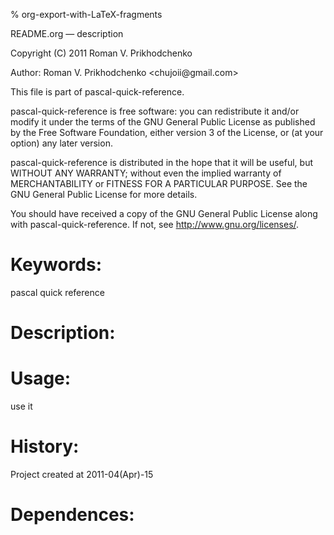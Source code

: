 #+OPTIONS: LaTeX:t          Do the right thing automatically (MathJax)
#+OPTIONS: LaTeX:dvipng     Force using dvipng images
#+OPTIONS: LaTeX:nil        Do not process LaTeX fragments at all
#+OPTIONS: LaTeX:verbatim   Verbatim export, for jsMath or so
#+ATTR_HTML: width="10in"

% org-export-with-LaTeX-fragments



README.org --- description



Copyright (C) 2011 Roman V. Prikhodchenko



Author: Roman V. Prikhodchenko <chujoii@gmail.com>



  This file is part of pascal-quick-reference.

  pascal-quick-reference is free software: you can redistribute it and/or modify
  it under the terms of the GNU General Public License as published by
  the Free Software Foundation, either version 3 of the License, or
  (at your option) any later version.

  pascal-quick-reference is distributed in the hope that it will be useful,
  but WITHOUT ANY WARRANTY; without even the implied warranty of
  MERCHANTABILITY or FITNESS FOR A PARTICULAR PURPOSE.  See the
  GNU General Public License for more details.

  You should have received a copy of the GNU General Public License
  along with pascal-quick-reference.  If not, see <http://www.gnu.org/licenses/>.



* Keywords:
  pascal quick reference



* Description:
  

* Usage:
  use it



* History:
  Project created at 2011-04(Apr)-15


* Dependences:
  
